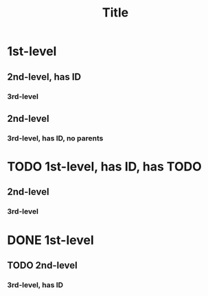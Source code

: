 :PROPERTIES:
:ID:       dc9dbb63-3abc-490f-a994-539079eb732c
:END:
#+title: Title

* 1st-level
** 2nd-level, has ID
:PROPERTIES:
:ID:       fcebc677-bebc-4736-97ed-dea0412cdc54
:END:
*** 3rd-level
** 2nd-level
*** 3rd-level, has ID, no parents
:PROPERTIES:
:ID:       5172902f-c9d3-43f2-990e-94c9339281a0
:CREATED:  [2024-05-13]
:END:
* TODO 1st-level, has ID, has TODO
:PROPERTIES:
:ID:       bb02315f-f329-4566-805e-1bf17e6d892d
:END:
** 2nd-level
*** 3rd-level
* DONE 1st-level
** TODO 2nd-level
*** 3rd-level, has ID
:PROPERTIES:
:ID:       d28cf9b9-d546-46b0-8615-9880a4d2463d
:END:
